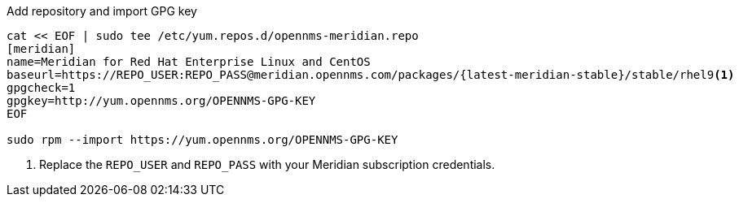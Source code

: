 .Add repository and import GPG key
[source, console, subs="verbatim,attributes"]
----
cat << EOF | sudo tee /etc/yum.repos.d/opennms-meridian.repo
[meridian]
name=Meridian for Red Hat Enterprise Linux and CentOS
baseurl=https://REPO_USER:REPO_PASS@meridian.opennms.com/packages/{latest-meridian-stable}/stable/rhel9<1>
gpgcheck=1
gpgkey=http://yum.opennms.org/OPENNMS-GPG-KEY
EOF

sudo rpm --import https://yum.opennms.org/OPENNMS-GPG-KEY
----
<1> Replace the `REPO_USER` and `REPO_PASS` with your Meridian subscription credentials.
